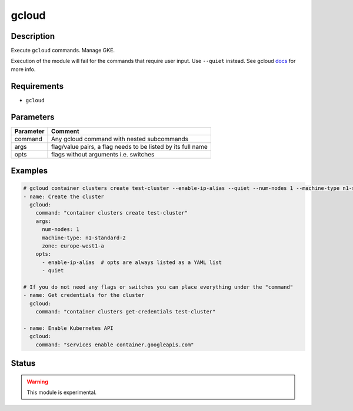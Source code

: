 gcloud
======

Description
-----------

Execute ``gcloud`` commands. Manage GKE.

Execution of the module will fail for the commands that require user input. Use ``--quiet`` instead. See gcloud docs_ for more info.

Requirements
------------

* ``gcloud``

Parameters
----------

.. list-table::
  :header-rows: 1

  * - Parameter
    - Comment
  * - command
    - Any gcloud command with nested subcommands
  * - args
    - flag/value pairs, a flag needs to be listed by its full name
  * - opts
    - flags without arguments i.e. switches

Examples
--------

.. code-block:: yaml

  # gcloud container clusters create test-cluster --enable-ip-alias --quiet --num-nodes 1 --machine-type n1-standard-2 --zone europe-west1-a
  - name: Create the cluster
    gcloud:
      command: "container clusters create test-cluster"
      args:
        num-nodes: 1
        machine-type: n1-standard-2
        zone: europe-west1-a
      opts:
        - enable-ip-alias  # opts are always listed as a YAML list
        - quiet

  # If you do not need any flags or switches you can place everything under the "command"
  - name: Get credentials for the cluster
    gcloud:
      command: "container clusters get-credentials test-cluster"

  - name: Enable Kubernetes API
    gcloud:
      command: "services enable container.googleapis.com"

Status
------

.. warning::

  This module is experimental.


.. _docs: https://cloud.google.com/sdk/gcloud/reference/
